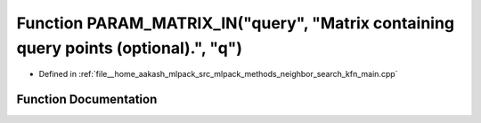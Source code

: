 .. _exhale_function_kfn__main_8cpp_1a209497e7e2eede87083bbcbf7553ffa8:

Function PARAM_MATRIX_IN("query", "Matrix containing query points (optional).", "q")
====================================================================================

- Defined in :ref:`file__home_aakash_mlpack_src_mlpack_methods_neighbor_search_kfn_main.cpp`


Function Documentation
----------------------


.. doxygenfunction:: PARAM_MATRIX_IN("query", "Matrix containing query points (optional).", "q")
